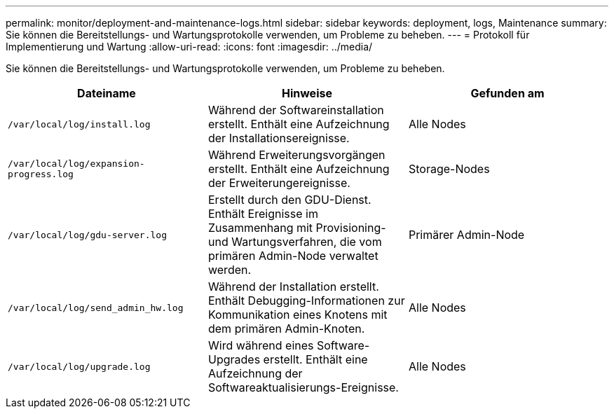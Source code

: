 ---
permalink: monitor/deployment-and-maintenance-logs.html 
sidebar: sidebar 
keywords: deployment, logs, Maintenance 
summary: Sie können die Bereitstellungs- und Wartungsprotokolle verwenden, um Probleme zu beheben. 
---
= Protokoll für Implementierung und Wartung
:allow-uri-read: 
:icons: font
:imagesdir: ../media/


[role="lead"]
Sie können die Bereitstellungs- und Wartungsprotokolle verwenden, um Probleme zu beheben.

|===
| Dateiname | Hinweise | Gefunden am 


 a| 
`/var/local/log/install.log`
 a| 
Während der Softwareinstallation erstellt. Enthält eine Aufzeichnung der Installationsereignisse.
 a| 
Alle Nodes



 a| 
`/var/local/log/expansion-progress.log`
 a| 
Während Erweiterungsvorgängen erstellt. Enthält eine Aufzeichnung der Erweiterungereignisse.
 a| 
Storage-Nodes



 a| 
`/var/local/log/gdu-server.log`
 a| 
Erstellt durch den GDU-Dienst. Enthält Ereignisse im Zusammenhang mit Provisioning- und Wartungsverfahren, die vom primären Admin-Node verwaltet werden.
 a| 
Primärer Admin-Node



 a| 
`/var/local/log/send_admin_hw.log`
 a| 
Während der Installation erstellt. Enthält Debugging-Informationen zur Kommunikation eines Knotens mit dem primären Admin-Knoten.
 a| 
Alle Nodes



 a| 
`/var/local/log/upgrade.log`
 a| 
Wird während eines Software-Upgrades erstellt. Enthält eine Aufzeichnung der Softwareaktualisierungs-Ereignisse.
 a| 
Alle Nodes

|===